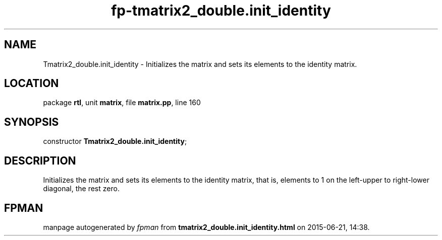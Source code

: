 .\" file autogenerated by fpman
.TH "fp-tmatrix2_double.init_identity" 3 "2014-03-14" "fpman" "Free Pascal Programmer's Manual"
.SH NAME
Tmatrix2_double.init_identity - Initializes the matrix and sets its elements to the identity matrix.
.SH LOCATION
package \fBrtl\fR, unit \fBmatrix\fR, file \fBmatrix.pp\fR, line 160
.SH SYNOPSIS
constructor \fBTmatrix2_double.init_identity\fR;
.SH DESCRIPTION
Initializes the matrix and sets its elements to the identity matrix, that is, elements to 1 on the left-upper to right-lower diagonal, the rest zero.


.SH FPMAN
manpage autogenerated by \fIfpman\fR from \fBtmatrix2_double.init_identity.html\fR on 2015-06-21, 14:38.

